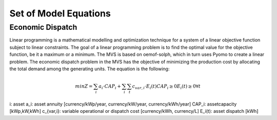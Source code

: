 ======================
Set of Model Equations
======================

Economic Dispatch
-----------------

Linear programming is a mathematical modelling and optimization technique for a system of a linear objective function subject to linear constraints. The goal of a linear programming problem is to find the optimal value for the objective function, be it a maximum or a minimum. The MVS is based on oemof-solph, which in turn uses Pyomo to create a linear problem. The economic dispatch problem in the MVS has the objective of minimizing the production cost by allocating the total demand among the generating units. The equation is the following:

.. math::
        min Z = \sum_i a_i \cdot CAP_i + \sum_i \sum_t c_{var,i} \cdot E_i(t)
        CAP_i \geq 0
        E_i(t) \geq 0    \forall t

i: asset
a_i: asset annuity [currency/kWp/year, currency/kW/year, currency/kWh/year]
CAP_i: assetcapacity [kWp,kW,kWh]
c_{var,i}: variable operational or dispatch cost [currency/kWh, currency/L]
E_i(t): asset dispatch [kWh]
